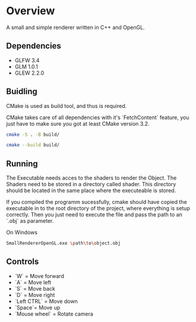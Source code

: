 * Overview
A small and simple renderer written in C++ and OpenGL.

** Dependencies
- GLFW 3.4
- GLM 1.0.1
- GLEW 2.2.0

** Buidling
CMake is used as build tool, and thus is required.

CMake takes care of all dependencies with it's `FetchContent` feature,
you just have to make sure you got at least CMake version 3.2.

#+begin_src sh
  cmake -S . -B build/
#+end_src
#+begin_src sh
  cmake --build build/
#+end_src

** Running
The Executable needs acces to the shaders to render the Object. The
Shaders need to be stored in a directory called shader. This directory
should be located in the same place where the executeable is stored.

If you compiled the programm sucessfully, cmake should have copied the
executable in to the root directory of the project, where everything
is setup correctly. Then you just need to execute the file and pass
the path to an `.obj` as parameter.

On Windows
#+begin_src sh
SmallRendererOpenGL.exe \path\to\object.obj
#+end_src


** Controls
- `W` = Move forward
- `A` = Move left
- `S` = Move back
- `D` = Move right
- `Left CTRL` = Move down
- `Space`= Move up
- `Mouse wheel` = Rotate camera
